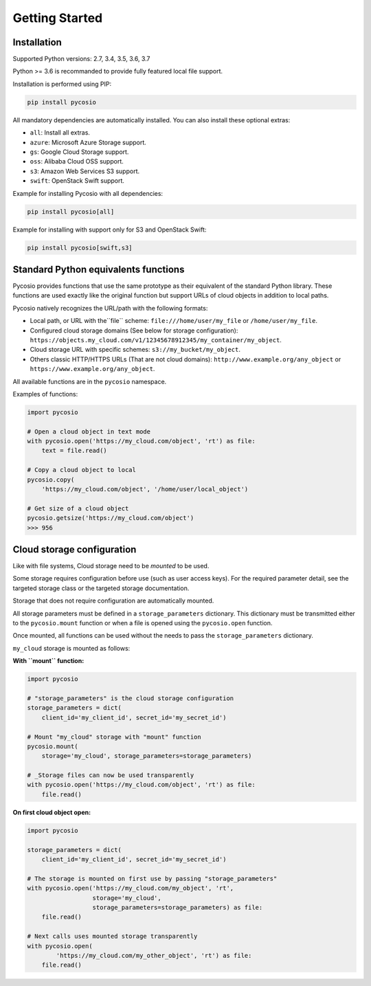 Getting Started
===============

Installation
------------

Supported Python versions: 2.7, 3.4, 3.5, 3.6, 3.7

Python >= 3.6 is recommanded to provide fully featured local file support.

Installation is performed using PIP:

.. code-block:: bash

    pip install pycosio

All mandatory dependencies are automatically installed.
You can also install these optional extras:

* ``all``: Install all extras.
* ``azure``: Microsoft Azure Storage support.
* ``gs``: Google Cloud Storage support.
* ``oss``: Alibaba Cloud OSS support.
* ``s3``: Amazon Web Services S3 support.
* ``swift``: OpenStack Swift support.

Example for installing Pycosio with all dependencies:

.. code-block:: bash

    pip install pycosio[all]

Example for installing with support only for S3 and OpenStack Swift:

.. code-block:: bash

    pip install pycosio[swift,s3]

Standard Python equivalents functions
-------------------------------------

Pycosio provides functions that use the same prototype as their equivalent of
the standard Python library. These functions are used exactly like the original
function but support URLs of cloud objects in addition to local paths.

Pycosio natively recognizes the URL/path with the following formats:

* Local path, or URL with the``file`` scheme:
  ``file:///home/user/my_file`` or ``/home/user/my_file``.
* Configured cloud storage domains (See below for storage configuration):
  ``https://objects.my_cloud.com/v1/12345678912345/my_container/my_object``.
* Cloud storage URL with specific schemes:
  ``s3://my_bucket/my_object``.
* Others classic HTTP/HTTPS URLs (That are not cloud domains):
  ``http://www.example.org/any_object`` or
  ``https://www.example.org/any_object``.

All available functions are in the ``pycosio`` namespace.

Examples of functions:

.. code-block:: python

    import pycosio

    # Open a cloud object in text mode
    with pycosio.open('https://my_cloud.com/object', 'rt') as file:
        text = file.read()

    # Copy a cloud object to local
    pycosio.copy(
        'https://my_cloud.com/object', '/home/user/local_object')

    # Get size of a cloud object
    pycosio.getsize('https://my_cloud.com/object')
    >>> 956

Cloud storage configuration
---------------------------

Like with file systems, Cloud storage need to be *mounted* to be used.

Some storage requires configuration before use (such as user access keys).
For the required parameter detail, see the targeted storage class or the
targeted storage documentation.

Storage that does not require configuration are automatically mounted.

All storage parameters must be defined in a ``storage_parameters`` dictionary.
This dictionary must be transmitted either to the ``pycosio.mount`` function
or when a file is opened using the ``pycosio.open`` function.

Once mounted, all functions can be used without the needs to pass
the ``storage_parameters`` dictionary.

``my_cloud`` storage is mounted as follows:

**With ``mount`` function:**

.. code-block:: python

    import pycosio

    # "storage_parameters" is the cloud storage configuration
    storage_parameters = dict(
        client_id='my_client_id', secret_id='my_secret_id')

    # Mount "my_cloud" storage with "mount" function
    pycosio.mount(
        storage='my_cloud', storage_parameters=storage_parameters)

    # _Storage files can now be used transparently
    with pycosio.open('https://my_cloud.com/object', 'rt') as file:
        file.read()

**On first cloud object open:**

.. code-block:: python

    import pycosio

    storage_parameters = dict(
        client_id='my_client_id', secret_id='my_secret_id')

    # The storage is mounted on first use by passing "storage_parameters"
    with pycosio.open('https://my_cloud.com/my_object', 'rt',
                      storage='my_cloud',
                      storage_parameters=storage_parameters) as file:
        file.read()

    # Next calls uses mounted storage transparently
    with pycosio.open(
            'https://my_cloud.com/my_other_object', 'rt') as file:
        file.read()
